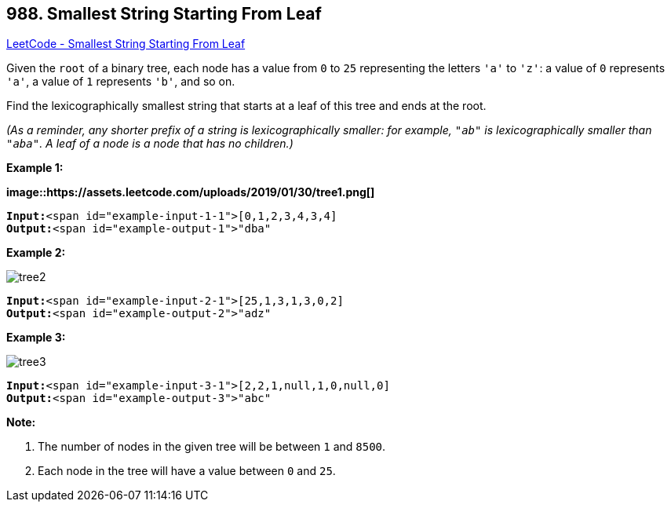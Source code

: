 == 988. Smallest String Starting From Leaf

https://leetcode.com/problems/smallest-string-starting-from-leaf/[LeetCode - Smallest String Starting From Leaf]

Given the `root` of a binary tree, each node has a value from `0` to `25` representing the letters `'a'` to `'z'`: a value of `0` represents `'a'`, a value of `1` represents `'b'`, and so on.

Find the lexicographically smallest string that starts at a leaf of this tree and ends at the root.

_(As a reminder, any shorter prefix of a string is lexicographically smaller: for example, `"ab"` is lexicographically smaller than `"aba"`.  A leaf of a node is a node that has no children.)_



 







*Example 1:*

*image::https://assets.leetcode.com/uploads/2019/01/30/tree1.png[]*

[subs="verbatim,quotes"]
----
*Input:*<span id="example-input-1-1">[0,1,2,3,4,3,4]
*Output:*<span id="example-output-1">"dba"
----


*Example 2:*

image::https://assets.leetcode.com/uploads/2019/01/30/tree2.png[]

[subs="verbatim,quotes"]
----
*Input:*<span id="example-input-2-1">[25,1,3,1,3,0,2]
*Output:*<span id="example-output-2">"adz"
----


*Example 3:*

image::https://assets.leetcode.com/uploads/2019/02/01/tree3.png[]

[subs="verbatim,quotes"]
----
*Input:*<span id="example-input-3-1">[2,2,1,null,1,0,null,0]
*Output:*<span id="example-output-3">"abc"
----

 

*Note:*


. The number of nodes in the given tree will be between `1` and `8500`.
. Each node in the tree will have a value between `0` and `25`.





